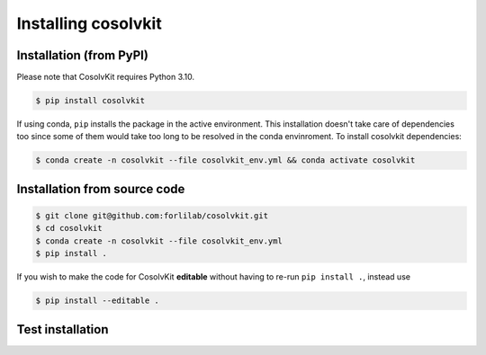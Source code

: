 .. _installation:

Installing cosolvkit
###############

Installation (from PyPI)
*******************
Please note that CosolvKit requires Python 3.10.

.. code-block:: bash

    $ pip install cosolvkit

If using conda, ``pip`` installs the package in the active environment.
This installation doesn't take care of dependencies too since some of them would take too long to be resolved in the conda envinroment.
To install cosolvkit dependencies:

.. code-block:: bash

    $ conda create -n cosolvkit --file cosolvkit_env.yml && conda activate cosolvkit


Installation from source code
*******************

.. code-block:: bash

    $ git clone git@github.com:forlilab/cosolvkit.git
    $ cd cosolvkit
    $ conda create -n cosolvkit --file cosolvkit_env.yml
    $ pip install .


If you wish to make the code for CosolvKit **editable** without having to re-run ``pip install .``, instead use

.. code-block:: bash

    $ pip install --editable .

Test installation
*******************

.. code-block:: python
    import cosolvkit
    from cosolvkit.cosolvent_system import CosolventSystem